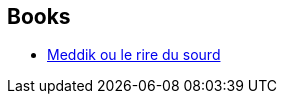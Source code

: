:jbake-type: post
:jbake-status: published
:jbake-title: Thierry Di Rollo
:jbake-tags: author
:jbake-date: 2008-05-28
:jbake-depth: ../../
:jbake-uri: goodreads/authors/1109908.adoc
:jbake-bigImage: https://s.gr-assets.com/assets/nophoto/user/m_200x266-d279b33f8eec0f27b7272477f09806be.png
:jbake-source: https://www.goodreads.com/author/show/1109908
:jbake-style: goodreads goodreads-author no-index

## Books
* link:../books/9782070321131.html[Meddik ou le rire du sourd]